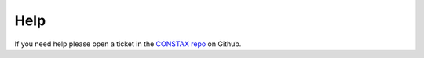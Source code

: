 Help
====

If you need help please open a ticket in the `CONSTAX repo <https://github.com/liberjul/CONSTAXv2>`_ on Github.
